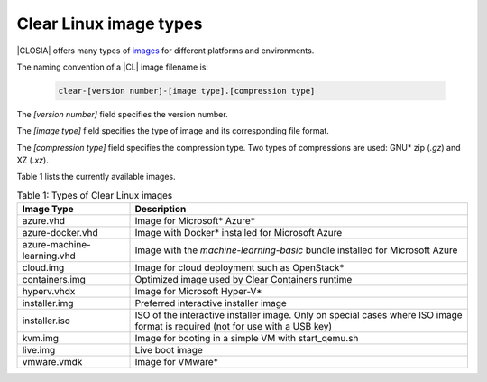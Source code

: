 .. _image-types:

Clear Linux image types
#######################

.. _image-types-content:

|CLOSIA| offers many types of `images`_ for different platforms and environments.

The naming convention of a |CL| image filename is:

  .. code-block:: console

      clear-[version number]-[image type].[compression type]

The *[version number]* field specifies the version number.

The *[image type]* field specifies the type of image and its corresponding
file format.

The *[compression type]* field specifies the compression type. Two types of
compressions are used: GNU\* zip (*.gz*) and XZ (*.xz*).

Table 1 lists the currently available images.

.. list-table:: Table 1: Types of Clear Linux images
   :widths: 20, 60
   :header-rows: 1

   * - Image Type
     - Description
   * - azure.vhd
     - Image for Microsoft\* Azure\*
   * - azure-docker.vhd
     - Image with Docker\* installed for Microsoft Azure
   * - azure-machine-learning.vhd
     - Image with the `machine-learning-basic` bundle installed for Microsoft
       Azure
   * - cloud.img
     - Image for cloud deployment such as OpenStack\*
   * - containers.img
     - Optimized image used by Clear Containers runtime
   * - hyperv.vhdx
     - Image for Microsoft Hyper-V\*
   * - installer.img 
     - Preferred interactive installer image
   * - installer.iso
     - ISO of the interactive installer image. Only on special cases where ISO image format is required (not for use with a USB key)
   * - kvm.img
     - Image for booting in a simple VM with start_qemu.sh
   * - live.img
     - Live boot image
   * - vmware.vmdk
     - Image for VMware\*

.. _images: https://download.clearlinux.org/image
